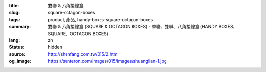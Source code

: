 :title: 雙聯 & 八角接線盒
:slug: square-octagon-boxes
:tags: product, 產品, handy-boxes-square-octagon-boxes
:summary: 雙聯 & 八角接線盒 (SQUARE & OCTAGON BOXES) - 單聯、雙聯、八角接線盒 (HANDY BOXES、SQUARE、OCTAGON BOXES)
:lang: zh
:status: hidden
:source: http://shenfang.com.tw/015/2.htm
:og_image: https://sunteron.com/images/015/images/shuanglian-1.jpg
